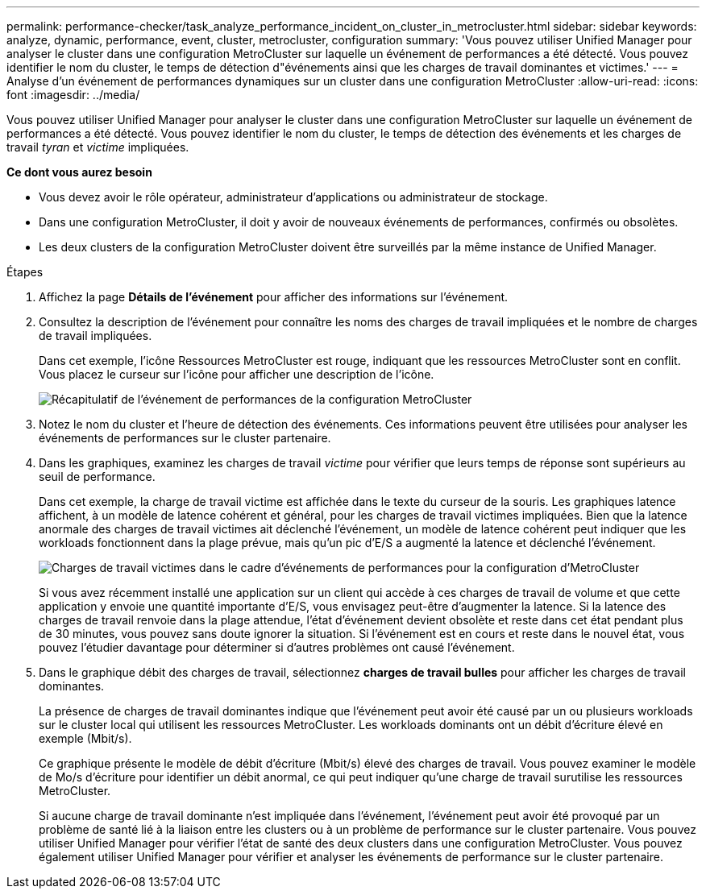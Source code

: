 ---
permalink: performance-checker/task_analyze_performance_incident_on_cluster_in_metrocluster.html 
sidebar: sidebar 
keywords: analyze, dynamic, performance, event, cluster, metrocluster, configuration 
summary: 'Vous pouvez utiliser Unified Manager pour analyser le cluster dans une configuration MetroCluster sur laquelle un événement de performances a été détecté. Vous pouvez identifier le nom du cluster, le temps de détection d"événements ainsi que les charges de travail dominantes et victimes.' 
---
= Analyse d'un événement de performances dynamiques sur un cluster dans une configuration MetroCluster
:allow-uri-read: 
:icons: font
:imagesdir: ../media/


[role="lead"]
Vous pouvez utiliser Unified Manager pour analyser le cluster dans une configuration MetroCluster sur laquelle un événement de performances a été détecté. Vous pouvez identifier le nom du cluster, le temps de détection des événements et les charges de travail _tyran_ et _victime_ impliquées.

*Ce dont vous aurez besoin*

* Vous devez avoir le rôle opérateur, administrateur d'applications ou administrateur de stockage.
* Dans une configuration MetroCluster, il doit y avoir de nouveaux événements de performances, confirmés ou obsolètes.
* Les deux clusters de la configuration MetroCluster doivent être surveillés par la même instance de Unified Manager.


.Étapes
. Affichez la page *Détails de l'événement* pour afficher des informations sur l'événement.
. Consultez la description de l'événement pour connaître les noms des charges de travail impliquées et le nombre de charges de travail impliquées.
+
Dans cet exemple, l'icône Ressources MetroCluster est rouge, indiquant que les ressources MetroCluster sont en conflit. Vous placez le curseur sur l'icône pour afficher une description de l'icône.

+
image::../media/opm_mcc_incident_summary_png.gif[Récapitulatif de l'événement de performances de la configuration MetroCluster]

. Notez le nom du cluster et l'heure de détection des événements. Ces informations peuvent être utilisées pour analyser les événements de performances sur le cluster partenaire.
. Dans les graphiques, examinez les charges de travail _victime_ pour vérifier que leurs temps de réponse sont supérieurs au seuil de performance.
+
Dans cet exemple, la charge de travail victime est affichée dans le texte du curseur de la souris. Les graphiques latence affichent, à un modèle de latence cohérent et général, pour les charges de travail victimes impliquées. Bien que la latence anormale des charges de travail victimes ait déclenché l'événement, un modèle de latence cohérent peut indiquer que les workloads fonctionnent dans la plage prévue, mais qu'un pic d'E/S a augmenté la latence et déclenché l'événement.

+
image::../media/opm_mcc_incident_victim_workloads_png.gif[Charges de travail victimes dans le cadre d'événements de performances pour la configuration d'MetroCluster]

+
Si vous avez récemment installé une application sur un client qui accède à ces charges de travail de volume et que cette application y envoie une quantité importante d'E/S, vous envisagez peut-être d'augmenter la latence. Si la latence des charges de travail renvoie dans la plage attendue, l'état d'événement devient obsolète et reste dans cet état pendant plus de 30 minutes, vous pouvez sans doute ignorer la situation. Si l'événement est en cours et reste dans le nouvel état, vous pouvez l'étudier davantage pour déterminer si d'autres problèmes ont causé l'événement.

. Dans le graphique débit des charges de travail, sélectionnez *charges de travail bulles* pour afficher les charges de travail dominantes.
+
La présence de charges de travail dominantes indique que l'événement peut avoir été causé par un ou plusieurs workloads sur le cluster local qui utilisent les ressources MetroCluster. Les workloads dominants ont un débit d'écriture élevé en exemple (Mbit/s).

+
Ce graphique présente le modèle de débit d'écriture (Mbit/s) élevé des charges de travail. Vous pouvez examiner le modèle de Mo/s d'écriture pour identifier un débit anormal, ce qui peut indiquer qu'une charge de travail surutilise les ressources MetroCluster.

+
Si aucune charge de travail dominante n'est impliquée dans l'événement, l'événement peut avoir été provoqué par un problème de santé lié à la liaison entre les clusters ou à un problème de performance sur le cluster partenaire. Vous pouvez utiliser Unified Manager pour vérifier l'état de santé des deux clusters dans une configuration MetroCluster. Vous pouvez également utiliser Unified Manager pour vérifier et analyser les événements de performance sur le cluster partenaire.


